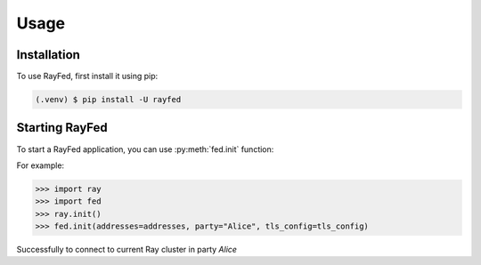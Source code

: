 Usage
=====

.. _installation:

Installation
------------

To use RayFed, first install it using pip:

.. code-block:: console

   (.venv) $ pip install -U rayfed

Starting RayFed
---------------

To start a RayFed application, you can use :py:meth:`fed.init` function:

For example:

>>> import ray
>>> import fed
>>> ray.init()
>>> fed.init(addresses=addresses, party="Alice", tls_config=tls_config)

Successfully to connect to current Ray cluster in party `Alice`
